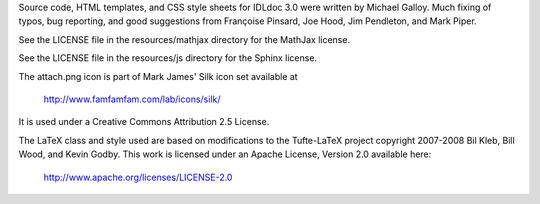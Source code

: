 Source code, HTML templates, and CSS style sheets for IDLdoc 3.0 were written
by Michael Galloy. Much fixing of typos, bug reporting, and good suggestions
from Françoise Pinsard, Joe Hood, Jim Pendleton, and Mark Piper.

See the LICENSE file in the resources/mathjax directory for the MathJax
license.

See the LICENSE file in the resources/js directory for the Sphinx license.

The attach.png icon is part of Mark James' Silk icon set available at

  http://www.famfamfam.com/lab/icons/silk/

It is used under a Creative Commons Attribution 2.5 License.

The LaTeX class and style used are based on modifications to the Tufte-LaTeX
project copyright 2007-2008 Bil Kleb, Bill Wood, and Kevin Godby. This work is
licensed under an Apache License, Version 2.0 available here:

  http://www.apache.org/licenses/LICENSE-2.0
